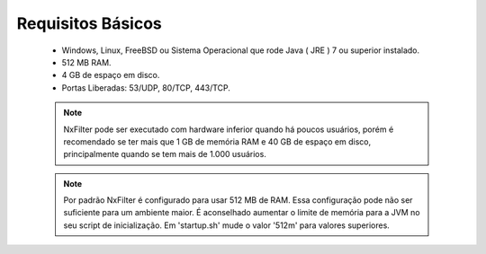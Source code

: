 Requisitos Básicos
----------------------
 * Windows, Linux, FreeBSD ou Sistema Operacional que rode Java ( JRE ) 7 ou superior instalado.
 * 512 MB RAM.
 * 4 GB de espaço em disco.
 * Portas Liberadas: 53/UDP, 80/TCP, 443/TCP.



 .. note:: NxFilter pode ser executado com hardware inferior quando há poucos usuários, porém é recomendado se ter mais que 1 GB de memória RAM e 40 GB de espaço em disco, principalmente quando se tem mais de 1.000 usuários.

 .. note:: Por padrão NxFilter é configurado para usar 512 MB de RAM. Essa configuração pode não ser suficiente para um ambiente maior. É aconselhado aumentar o limite de memória para a JVM no seu script de inicialização. Em 'startup.sh' mude o valor '512m' para valores superiores.

